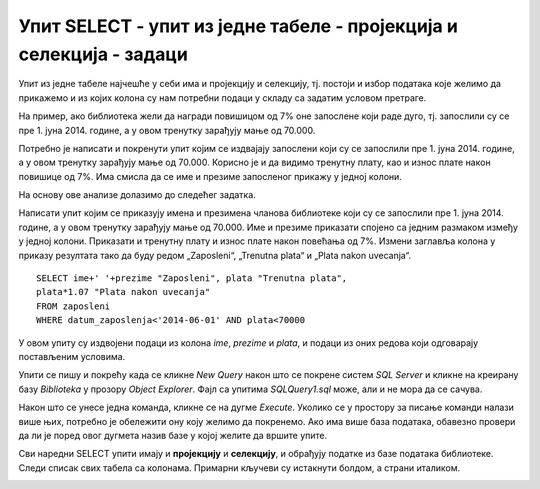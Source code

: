 Упит SELECT - упит из једне табеле - пројекција и селекција - задаци
====================================================================

Упит из једне табеле најчешће у себи има и пројекцију и селекцију, тј. постоји и избор података
које желимо да прикажемо и из којих колона су нам потребни подаци у складу са задатим условом
претраге. 

На пример, ако библиотека жели да награди повишицом од 7% оне запослене који раде дуго, тј.
запослили су се пре 1. јуна 2014. године, а у овом тренутку зарађују мање од 70.000. 

Потребно је написати и покренути упит којим се издвајају запослени који су се запослили пре 1.
јуна 2014. године, а у овом тренутку зарађују мање од 70.000. Корисно је и да видимо тренутну
плату, као и износ плате након повишице од 7%. Има смисла да се име и презиме запосленог прикажу
у једној колони. 

На основу ове анализе долазимо до следећег задатка. 

Написати упит којим се приказују имена и презимена чланова библиотеке који су се запослили пре
1. јуна 2014. године, а у овом тренутку зарађују мање од 70.000. Име и презиме приказати спојено
са једним размаком између у једној колони. Приказати и тренутну плату и износ плате након повећања
од 7%. Измени заглавља колона у приказу резултата тако да буду редом „Zaposleni“, „Trenutna plata“
и „Plata nakon uvecanja“.

::

 SELECT ime+' '+prezime "Zaposleni", plata "Trenutna plata", 
 plata*1.07 "Plata nakon uvecanja"
 FROM zaposleni
 WHERE datum_zaposlenja<'2014-06-01' AND plata<70000

.. image:: ../../_images/slika_407a.png
   :width: 500
   :align: center

У овом упиту су издвојени подаци из колона *ime*, *prezime* и *plata*, и подаци из оних редова
који одговарају постављеним условима.

.. image:: ../../_images/slika_407b.png
   :width: 780
   :align: center

Упити се пишу и покрећу када се кликне *New Query* након што се покрене систем *SQL Server* и
кликне на креирану базу *Biblioteka* у прозору *Object Explorer*. Фајл са упитима *SQLQuery1.sql*
може, али и не мора да се сачува.

Након што се унесе једна команда, кликне се на дугме *Execute*. Уколико се у простору за писање
команди налази више њих, потребно је обележити ону коју желимо да покренемо. Ако има више база
података, обавезно провери да ли је поред овог дугмета назив базе у којој желите да вршите упите.

.. image:: ../../_images/slika_401b.png
   :width: 390
   :align: center

Сви наредни SELECT упити имају и **пројекцију** и **селекцију**, и обрађују податке из базе
података библиотеке. Следи списак свих табела са колонама. Примарни кључеви су истакнути болдом,
а страни италиком.

.. image:: ../../_images/slika_401.png
   :width: 780
   :align: center

.. questionnote::

 1. Члан библиотеке са својом чланском картом чији је број 33 дошао је да позајми неколико књига.
 Пре него што му библиотека изда нове, потребно је да се провери да ли члан тренутно држи неке
 књиге код себе.

 **Задатак:** Написати упит којим се приказују датуми узимања и инвентарски бројеви књига које се
 тренутно налазе код члана са бројем чланске карте 33.

.. dbpetlja:: db_4071
   :dbfile: it3_biblioteka.sql
   :showresult:
   :solutionquery: SELECT datum_uzimanja, inventarski_broj
                   FROM pozajmice
                   WHERE broj_clanske_karte=33 AND datum_vracanja IS NULL

.. questionnote::

 2. Библиотеци је потребан извештај о свим примерцима књига који су тренутно издати. На почетку
 извештаја је важно да се прикажу књиге које су дуже време код чланова библиотеке.

 **Задатак:** Написати упит којим се приказују инвентарски бројеви примерака књига који су тренутно
 издати и датуми када су позајмљене из библиотеке. Списак уредити по датуму позајмице.

.. dbpetlja:: db_4072
   :dbfile: it3_biblioteka.sql
   :showresult:
   :solutionquery: SELECT inventarski_broj, datum_uzimanja
                   FROM pozajmice
                   WHERE datum_vracanja IS NULL
                   ORDER BY datum_uzimanja

.. questionnote::

 3. Библиотека прати и анализира понашање чланова и као један од извештаја проучава све позајмице
 по месецима. За то ће бити потребни извештаји за сваки месец. На пример, извештај о свим
 позајмицама током априла 2019. године.

 **Задатак:** Написати упит којим се приказују инвентарски бројеви примерака књига, датум узимања
 и датум враћања за све позајмице током априла 2019. године. 

.. dbpetlja:: db_4073
   :dbfile: it3_biblioteka.sql
   :showresult:
   :solutionquery: SELECT inventarski_broj, datum_uzimanja, datum_vracanja
                   FROM pozajmice
                   WHERE datum_uzimanja>='2019-04-01' AND datum_uzimanja<='2019-04-30'

.. questionnote::

 4. Библиотека планира да набави још књига издавача са називом СЕТ и због тога су јој потребне
 контакт информације овог издавача.

 **Задатак:** Написати упит којим се приказују адреса и адреса веб-сајта издавача чији је назив СЕТ. 

.. dbpetlja:: db_4074
   :dbfile: it3_biblioteka.sql
   :showresult:
   :solutionquery: SELECT adresa, veb_sajt
                   FROM izdavaci
                   WHERE naziv='CET'

.. questionnote::

 5. Члана библиотеке занима које све књиге библиотека има на тему програмирања да би неку изабрао
 за читање.

 **Задатак:** Написати упит којим се приказују називи књига који у себи садрже реч „programiranje“.
 Реч „programiranje“ може да буде на почетку, у средини или на крају, и може да буде написана
 великим словима, малим словима или да је прво слово велико, а остала мала уколико је на почетку
 назива књиге.

.. dbpetlja:: db_4075
   :dbfile: it3_biblioteka.sql
   :showresult:
   :solutionquery: SELECT naziv
                   FROM knjige 
                   WHERE naziv LIKE '%Programiranje%' OR naziv LIKE '%programiranje%' OR naziv LIKE '%PROGRAMIRANJE%'
